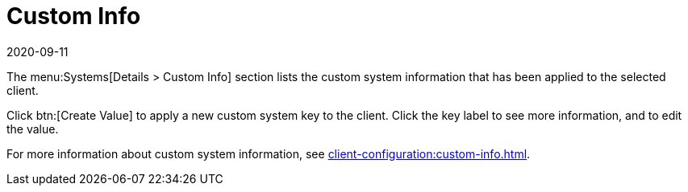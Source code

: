 [[ref-systems-sd-custom]]
= Custom Info
:description: Learn how to manage custom system information for clients and apply new custom keys to enhance their configuration.
:revdate: 2020-09-11
:page-revdate: {revdate}

The menu:Systems[Details > Custom Info] section lists the custom system information that has been applied to the selected client.

Click btn:[Create Value] to apply a new custom system key to the client.
Click the key label to see more information, and to edit the value.

For more information about custom system information, see xref:client-configuration:custom-info.adoc[].